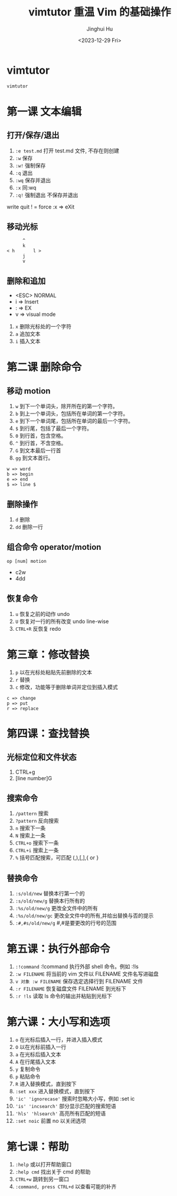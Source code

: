 #+TITLE: vimtutor 重温 Vim 的基础操作
#+AUTHOR: Jinghui Hu
#+EMAIL: hujinghui@buaa.edu.cn
#+DATE: <2023-12-29 Fri>
#+STARTUP: overview num indent
#+OPTIONS: ^:nil


* vimtutor
#+BEGIN_SRC sh
  vimtutor
#+END_SRC

* 第一课 文本编辑
** 打开/保存/退出
1. ~:e test.md~ 打开 test.md 文件, 不存在则创建
2. ~:w~ 保存
3. ~:w!~ 强制保存
4. ~:q~ 退出
5. ~:wq~ 保存并退出
6. ~:x~ 同:wq
7. ~:q!~ 强制退出 不保存并退出

write
quit
! = force
:x => eXit

** 移动光标
#+BEGIN_EXAMPLE
         ^
         k
   < h       l >
         j
         v
#+END_EXAMPLE

** 删除和追加
- <ESC> NORMAL
- i => Insert
- : => EX
- v => visual mode

1. ~x~ 删除光标处的一个字符
2. ~a~ 追加文本
3. ~i~ 插入文本

* 第二课 删除命令
** 移动 motion
1. ~w~ 到下一个单词头，除开所在的第一个字符。
2. ~b~ 到上一个单词头，包括所在单词的第一个字符。
3. ~e~ 到下一个单词尾，包括所在单词的最后一个字符。
4. ~$~ 到行尾，包括了最后一个字符。
5. ~0~ 到行首，包含空格。
6. ~^~ 到行首，不含空格。
7. ~G~ 到文本最后一行首
8. ~gg~ 到文本首行。

#+BEGIN_EXAMPLE
 w => word
 b => begin
 e => end
 $ => line $
#+END_EXAMPLE

** 删除操作
1. ~d~ 删除
2. ~dd~ 删除一行

** 组合命令 operator/motion
#+BEGIN_EXAMPLE
op [num] motion
#+END_EXAMPLE
- c2w
- 4dd

** 恢复命令
1. ~u~ 恢复之前的动作 undo
2. ~U~ 恢复对一行的所有改变 undo line-wise
3. ~CTRL+R~ 反恢复 redo

* 第三章：修改替换
1. ~p~ 以在光标处粘贴先前删除的文本
2. ~r~ 替换
3. ~c~ 修改，功能等于删除单词并定位到插入模式

#+BEGIN_EXAMPLE
   c => change
   p => put
   r => replace
#+END_EXAMPLE

* 第四课：查找替换
** 光标定位和文件状态
1. CTRL+g
2. [line number]G

** 搜索命令
1. ~/pattern~ 搜索
2. ~?pattern~ 反向搜索
3. ~n~ 搜索下一条
4. ~N~ 搜索上一条
5. ~CTRL+o~ 搜索下一条
6. ~CTRL+i~ 搜索上一条
7. ~%~ 括号匹配搜索，可匹配 (,),[,],{ or }

** 替换命令
1. ~:s/old/new~ 替换本行第一个的
2. ~:s/old/new/g~ 替换本行所有的
3. ~:%s/old/new/g~ 更改全文件中的所有
4. ~:%s/old/new/gc~ 更改全文件中的所有,并给出替换与否的提示
5. ~:#,#s/old/new/g~ #,#是要更改的行号的范围

* 第五课：执行外部命令
1. ~:!command~ :!command 执行外部 shell 命令。例如 :!ls
2. ~:w FILENAME~ 将当前的 vim 文件以 FILENAME 文件名写进磁盘
3. ~v 对象 :w FILENAME~ 保存选定选择行到 FILENAME 文件
4. ~:r FILENAME~ 恢复磁盘文件 FILENAME 到光标下
5. ~:r !ls~ 读取 ls 命令的输出并粘贴到光标下

* 第六课：大小写和选项
1. ~o~ 在光标后插入一行，并进入插入模式
2. ~O~ 以在光标前插入一行
3. ~a~ 在光标后插入文本
4. ~A~ 在行尾插入文本
5. ~y~ 复制命令
6. ~p~ 粘贴命令
7. ~R~ 进入替换模式，直到按下
8. ~:set xxx~ 进入替换模式，直到按下
9. ~'ic' 'ignorecase'~ 搜索时忽略大小写，例如 :set ic
10. ~'is' 'incsearch'~ 部分显示匹配的搜索短语
11. ~'hls' 'hlsearch'~ 高亮所有匹配的短语
12. ~:set noic~ 前置 no 以关闭选项

* 第七课：帮助
1. ~:help~ 或以打开帮助窗口
2. ~:help cmd~ 找出关于 cmd 的帮助
3. ~CTRL+w~ 跳转到另一窗口
4. ~:command, press CTRL+d~ 以查看可能的补齐
